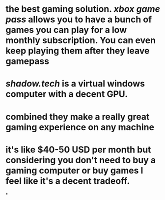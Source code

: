 * the best gaming solution. [[xbox game pass]] allows you to have a bunch of games you can play for a low monthly subscription. You can even keep playing them after they leave gamepass
* [[shadow.tech]] is a virtual windows computer with a decent GPU.
* combined they make a really great gaming experience on any machine
* it's like $40-50 USD per month but considering you don't need to buy a gaming computer or buy games I feel like it's a decent tradeoff.
*